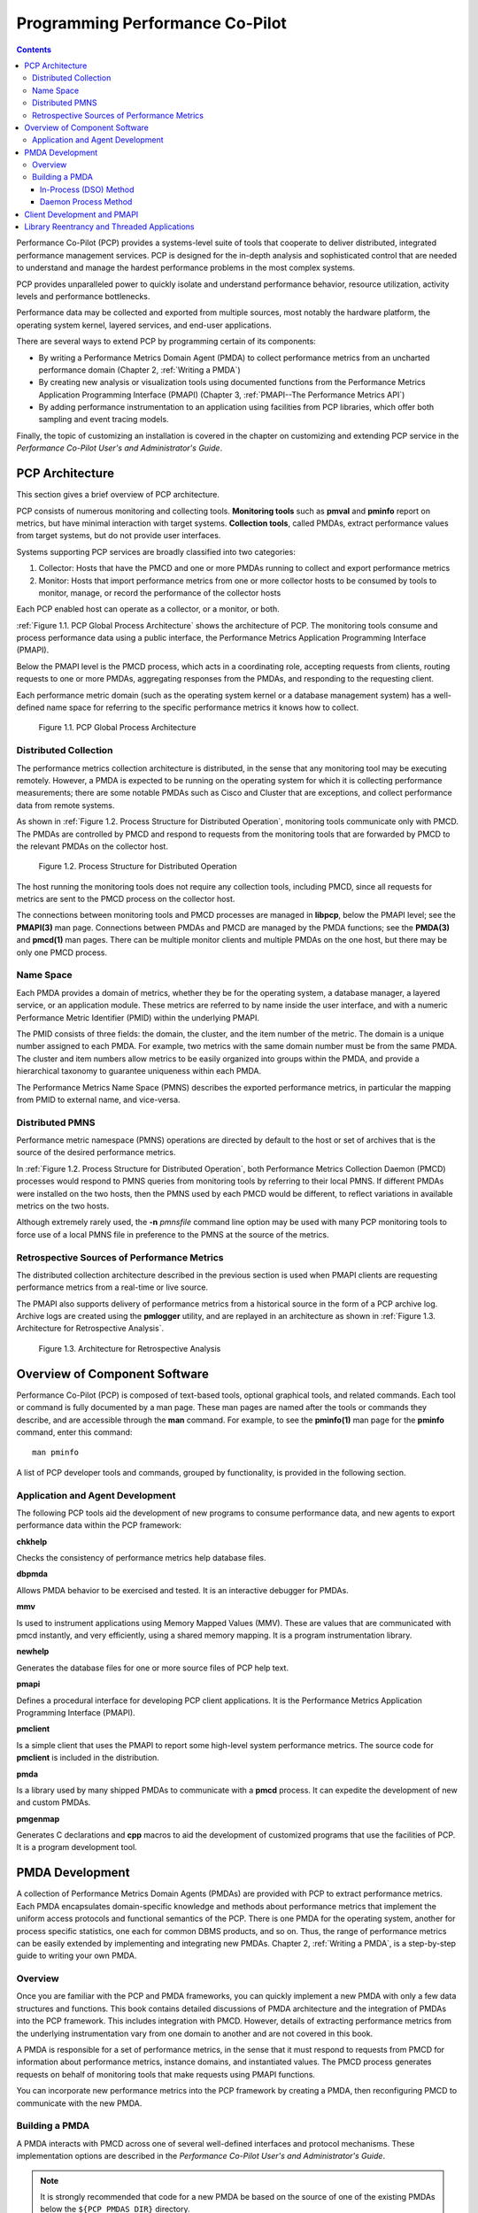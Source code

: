 .. _ProgrammingPcp:

Programming Performance Co-Pilot
##################################

.. contents::

Performance Co-Pilot (PCP) provides a systems-level suite of tools that cooperate to deliver distributed, integrated performance management services. PCP is 
designed for the in-depth analysis and sophisticated control that are needed to understand and manage the hardest performance problems in the most complex systems.

PCP provides unparalleled power to quickly isolate and understand performance behavior, resource utilization, activity levels and performance bottlenecks.

Performance data may be collected and exported from multiple sources, most notably the hardware platform, the operating system kernel, layered services, and 
end-user applications.

There are several ways to extend PCP by programming certain of its components:

* By writing a Performance Metrics Domain Agent (PMDA) to collect performance metrics from an uncharted performance domain (Chapter 2, :ref:`Writing a PMDA`)

* By creating new analysis or visualization tools using documented functions from the Performance Metrics Application Programming Interface (PMAPI) (Chapter 3, :ref:`PMAPI--The Performance Metrics API`)

* By adding performance instrumentation to an application using facilities from PCP libraries, which offer both sampling and event tracing models.

Finally, the topic of customizing an installation is covered in the chapter on customizing and extending PCP service in the *Performance Co-Pilot User's and Administrator's Guide*.

PCP Architecture
*****************

This section gives a brief overview of PCP architecture.

PCP consists of numerous monitoring and collecting tools. **Monitoring tools** such as **pmval** and **pminfo** report on metrics, but have minimal interaction with 
target systems. **Collection tools**, called PMDAs, extract performance values from target systems, but do not provide user interfaces.

Systems supporting PCP services are broadly classified into two categories:

1. Collector:
   Hosts that have the PMCD and one or more PMDAs running to collect and export performance metrics
   
2. Monitor:
   Hosts that import performance metrics from one or more collector hosts to be consumed by tools to monitor, manage, or record the performance of the collector 
   hosts

Each PCP enabled host can operate as a collector, or a monitor, or both.

:ref:`Figure 1.1. PCP Global Process Architecture` shows the architecture of PCP. The monitoring tools consume and process performance data using a public interface, 
the Performance Metrics Application Programming Interface (PMAPI).

Below the PMAPI level is the PMCD process, which acts in a coordinating role, accepting requests from clients, routing requests to one or more PMDAs, aggregating 
responses from the PMDAs, and responding to the requesting client.

Each performance metric domain (such as the operating system kernel or a database management system) has a well-defined name space for referring to the specific 
performance metrics it knows how to collect.

.. _Figure 1.1. PCP Global Process Architecture:

.. figure:: ../../images/local-collector.svg

   Figure 1.1. PCP Global Process Architecture
   
Distributed Collection
==========================

The performance metrics collection architecture is distributed, in the sense that any monitoring tool may be executing remotely. However, a PMDA is expected to be 
running on the operating system for which it is collecting performance measurements; there are some notable PMDAs such as Cisco and Cluster that are exceptions, 
and collect performance data from remote systems.

As shown in :ref:`Figure 1.2. Process Structure for Distributed Operation`, monitoring tools communicate only with PMCD. The PMDAs are controlled by PMCD and 
respond to requests from the monitoring tools that are forwarded by PMCD to the relevant PMDAs on the collector host.

.. _Figure 1.2. Process Structure for Distributed Operation:

.. figure:: ../../images/remote-collector.svg

   Figure 1.2. Process Structure for Distributed Operation

The host running the monitoring tools does not require any collection tools, including PMCD, since all requests for metrics are sent to the PMCD process on the 
collector host.

The connections between monitoring tools and PMCD processes are managed in **libpcp**, below the PMAPI level; see the **PMAPI(3)** man page. Connections between 
PMDAs and PMCD are managed by the PMDA functions; see the **PMDA(3)** and **pmcd(1)** man pages. There can be multiple monitor clients and multiple PMDAs on the 
one host, but there may be only one PMCD process.

Name Space
============

Each PMDA provides a domain of metrics, whether they be for the operating system, a database manager, a layered service, or an application module. These metrics 
are referred to by name inside the user interface, and with a numeric Performance Metric Identifier (PMID) within the underlying PMAPI.

The PMID consists of three fields: the domain, the cluster, and the item number of the metric. The domain is a unique number assigned to each PMDA. For example, 
two metrics with the same domain number must be from the same PMDA. The cluster and item numbers allow metrics to be easily organized into groups within the PMDA, 
and provide a hierarchical taxonomy to guarantee uniqueness within each PMDA.

The Performance Metrics Name Space (PMNS) describes the exported performance metrics, in particular the mapping from PMID to external name, and vice-versa.

Distributed PMNS
==================
Performance metric namespace (PMNS) operations are directed by default to the host or set of archives that is the source of the desired performance metrics.

In :ref:`Figure 1.2. Process Structure for Distributed Operation`, both Performance Metrics Collection Daemon (PMCD) processes would respond to PMNS queries from 
monitoring tools by referring to their local PMNS. If different PMDAs were installed on the two hosts, then the PMNS used by each PMCD would be different, to 
reflect variations in available metrics on the two hosts.

Although extremely rarely used, the **-n** *pmnsfile* command line option may be used with many PCP monitoring tools to force use of a local PMNS file in preference 
to the PMNS at the source of the metrics.

Retrospective Sources of Performance Metrics
==============================================

The distributed collection architecture described in the previous section is used when PMAPI clients are requesting performance metrics from a real-time or live source.

The PMAPI also supports delivery of performance metrics from a historical source in the form of a PCP archive log. Archive logs are created using the **pmlogger** 
utility, and are replayed in an architecture as shown in :ref:`Figure 1.3. Architecture for Retrospective Analysis`.

.. _Figure 1.3. Architecture for Retrospective Analysis:

.. figure:: ../../images/retrospective-architecture.svg

    Figure 1.3. Architecture for Retrospective Analysis
    
Overview of Component Software
********************************
Performance Co-Pilot (PCP) is composed of text-based tools, optional graphical tools, and related commands. Each tool or command is fully documented by a man page. 
These man pages are named after the tools or commands they describe, and are accessible through the **man** command. For example, to see the **pminfo(1)** man page 
for the **pminfo** command, enter this command::

 man pminfo
 
A list of PCP developer tools and commands, grouped by functionality, is provided in the following section.

Application and Agent Development
=====================================
The following PCP tools aid the development of new programs to consume performance data, and new agents to export performance data within the PCP framework:

**chkhelp**

Checks the consistency of performance metrics help database files.

**dbpmda**

Allows PMDA behavior to be exercised and tested. It is an interactive debugger for PMDAs.

**mmv**

Is used to instrument applications using Memory Mapped Values (MMV). These are values that are communicated with pmcd instantly, and very efficiently, using a shared memory mapping. It is a program instrumentation library.

**newhelp**

Generates the database files for one or more source files of PCP help text.

**pmapi**

Defines a procedural interface for developing PCP client applications. It is the Performance Metrics Application Programming Interface (PMAPI).

**pmclient**

Is a simple client that uses the PMAPI to report some high-level system performance metrics. The source code for **pmclient** is included in the distribution.

**pmda**

Is a library used by many shipped PMDAs to communicate with a **pmcd** process. It can expedite the development of new and custom PMDAs.

**pmgenmap**

Generates C declarations and **cpp** macros to aid the development of customized programs that use the facilities of PCP. It is a program development tool.

PMDA Development
******************

A collection of Performance Metrics Domain Agents (PMDAs) are provided with PCP to extract performance metrics. Each PMDA encapsulates domain-specific knowledge 
and methods about performance metrics that implement the uniform access protocols and functional semantics of the PCP. There is one PMDA for the operating system, 
another for process specific statistics, one each for common DBMS products, and so on. Thus, the range of performance metrics can be easily extended by implementing 
and integrating new PMDAs. Chapter 2, :ref:`Writing a PMDA`, is a step-by-step guide to writing your own PMDA.

⁠Overview
===========

Once you are familiar with the PCP and PMDA frameworks, you can quickly implement a new PMDA with only a few data structures and functions. This book contains 
detailed discussions of PMDA architecture and the integration of PMDAs into the PCP framework. This includes integration with PMCD. However, details of extracting 
performance metrics from the underlying instrumentation vary from one domain to another and are not covered in this book.

A PMDA is responsible for a set of performance metrics, in the sense that it must respond to requests from PMCD for information about performance metrics, instance 
domains, and instantiated values. The PMCD process generates requests on behalf of monitoring tools that make requests using PMAPI functions.

You can incorporate new performance metrics into the PCP framework by creating a PMDA, then reconfiguring PMCD to communicate with the new PMDA.

Building a PMDA
=================

A PMDA interacts with PMCD across one of several well-defined interfaces and protocol mechanisms. These implementation options are described in the 
*Performance Co-Pilot User's and Administrator's Guide*.

.. note::
   It is strongly recommended that code for a new PMDA be based on the source of one of the existing PMDAs below the ``${PCP_PMDAS_DIR}`` directory.
   
In-Process (DSO) Method
------------------------

This method of building a PMDA uses a Dynamic Shared Object (DSO) that is attached by PMCD, using the platform-specific shared library manipulation interfaces such 
as **dlopen(3)**, at initialization time. This is the highest performance option (there is no context switching and no interprocess communication (IPC) between the 
PMCD and the PMDA), but is operationally intractable in some situations. For example, difficulties arise where special access permissions are required to read the 
instrumentation behind the performance metrics (**pmcd** does not run as root), or where the performance metrics are provided by an existing process with a different 
protocol interface. The DSO PMDA effectively executes as part of PMCD; so great care is required when crafting a PMDA in this manner. Calls to **exit(1)** in the 
PMDA, or a library it uses, would cause PMCD to exit and end monitoring of that host. Other implications are discussed in Section 2.2.3, “:ref:`Daemon PMDA`”.

Daemon Process Method
-----------------------

Functionally, this method may be thought of as a DSO implementation with a standard **main** routine conversion wrapper so that communication with PMCD uses 
message passing rather than direct procedure calls. For some very basic examples, see the ``${PCP_PMDAS_DIR}/trivial/trivial.c`` and ``${PCP_PMDAS_DIR}/simple/simple.c`` source files.

The daemon PMDA is actually the most common, because it allows multiple threads of control, greater (different user) privileges when executing, and provides more 
resilient error encapsulation than the DSO method.

.. note:: Of particular interest for daemon PMDA writers, the ``${PCP_PMDAS_DIR}/simple`` PMDA has implementations in C, Perl and Python.

Client Development and PMAPI
*****************************

Application developers are encouraged to create new PCP client applications to monitor, display, and analyze performance data in a manner suited to their particular 
site, application suite, or information processing environment.

PCP client applications are programmed using the Performance Metrics Application Programming Interface (PMAPI), documented in Chapter 3, :ref:`PMAPI--The Performance Metrics API`. 
The PMAPI, which provides performance tool developers with access to all of the historical and live distributed services of PCP, is the interface used by the 
standard PCP utilities.

Library Reentrancy and Threaded Applications
*********************************************

While the core PCP library (**libpcp**) is thread safe, the layered PMDA library (**libpcp_pmda**) is not. This is a deliberate design decision to trade-off 
commonly required performance and efficiency against the less common requirement for multiple threads of control to call the PCP libraries.

The simplest and safest programming model is to designate at most one thread to make calls into the PCP PMDA library.
